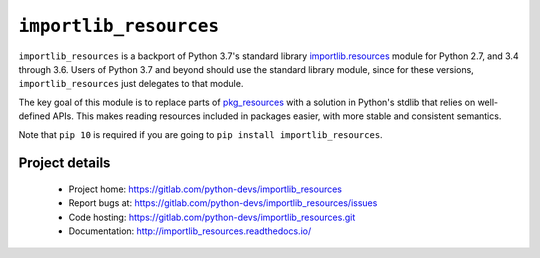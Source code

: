 =========================
 ``importlib_resources``
=========================

``importlib_resources`` is a backport of Python 3.7's standard library
`importlib.resources
<https://docs.python.org/3.7/library/importlib.html#module-importlib.resources>`_
module for Python 2.7, and 3.4 through 3.6.  Users of Python 3.7 and beyond
should use the standard library module, since for these versions,
``importlib_resources`` just delegates to that module.

The key goal of this module is to replace parts of `pkg_resources
<https://setuptools.readthedocs.io/en/latest/pkg_resources.html>`_ with a
solution in Python's stdlib that relies on well-defined APIs.  This makes
reading resources included in packages easier, with more stable and consistent
semantics.

Note that ``pip 10`` is required if you are going to ``pip install
importlib_resources``.


Project details
===============

 * Project home: https://gitlab.com/python-devs/importlib_resources
 * Report bugs at: https://gitlab.com/python-devs/importlib_resources/issues
 * Code hosting: https://gitlab.com/python-devs/importlib_resources.git
 * Documentation: http://importlib_resources.readthedocs.io/
